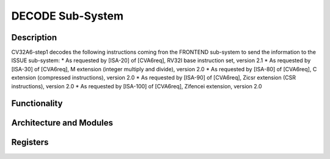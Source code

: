 ..
   Copyright 2022 Thales DIS design services SAS
   Licensed under the Solderpad Hardware Licence, Version 2.0 (the "License");
   you may not use this file except in compliance with the License.
   SPDX-License-Identifier: Apache-2.0 WITH SHL-2.0
   You may obtain a copy of the License at https://solderpad.org/licenses/

   Original Author: Jean-Roch COULON (jean-roch.coulon@thalesgroup.com)

.. _decode:

DECODE Sub-System
=================

Description
-----------

CV32A6-step1 decodes the following instructions coming fron the FRONTEND sub-system to send the information to the ISSUE sub-system:
* As requested by [ISA-20] of [CVA6req], RV32I base instruction set, version 2.1
* As requested by [ISA-30] of [CVA6req], M extension (integer multiply and divide), version 2.0
* As requested by [ISA-80] of [CVA6req], C extension (compressed instructions), version 2.0
* As requested by [ISA-90] of [CVA6req], Zicsr extension (CSR instructions), version 2.0
* As requested by [ISA-100] of [CVA6req], Zifencei extension, version 2.0



Functionality
-------------

Architecture and Modules
------------------------

Registers
---------
